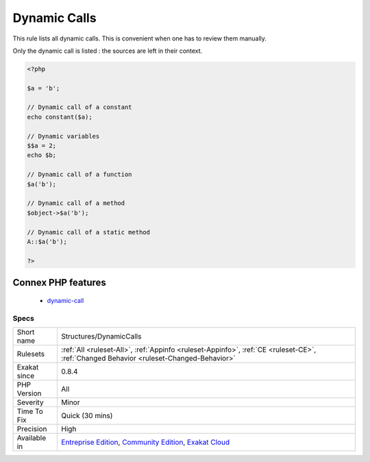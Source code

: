 .. _structures-dynamiccalls:


.. _dynamic-calls:

Dynamic Calls
+++++++++++++

.. meta::
	:description:
		Dynamic Calls: This rule lists all dynamic calls.
	:twitter:card: summary_large_image
	:twitter:site: @exakat
	:twitter:title: Dynamic Calls
	:twitter:description: Dynamic Calls: This rule lists all dynamic calls
	:twitter:creator: @exakat
	:twitter:image:src: https://www.exakat.io/wp-content/uploads/2020/06/logo-exakat.png
	:og:image: https://www.exakat.io/wp-content/uploads/2020/06/logo-exakat.png
	:og:title: Dynamic Calls
	:og:type: article
	:og:description: This rule lists all dynamic calls
	:og:url: https://exakat.readthedocs.io/en/latest/Reference/Rules/Dynamic Calls.html
	:og:locale: en

.. raw:: html


	<script type="application/ld+json">{"@context":"https:\/\/schema.org","@graph":[{"@type":"WebPage","@id":"https:\/\/php-tips.readthedocs.io\/en\/latest\/Reference\/Rules\/Structures\/DynamicCalls.html","url":"https:\/\/php-tips.readthedocs.io\/en\/latest\/Reference\/Rules\/Structures\/DynamicCalls.html","name":"Dynamic Calls","isPartOf":{"@id":"https:\/\/www.exakat.io\/"},"datePublished":"Fri, 10 Jan 2025 09:46:18 +0000","dateModified":"Fri, 10 Jan 2025 09:46:18 +0000","description":"This rule lists all dynamic calls","inLanguage":"en-US","potentialAction":[{"@type":"ReadAction","target":["https:\/\/exakat.readthedocs.io\/en\/latest\/Dynamic Calls.html"]}]},{"@type":"WebSite","@id":"https:\/\/www.exakat.io\/","url":"https:\/\/www.exakat.io\/","name":"Exakat","description":"Smart PHP static analysis","inLanguage":"en-US"}]}</script>

This rule lists all dynamic calls. This is convenient when one has to review them manually.

Only the dynamic call is listed : the sources are left in their context.


.. code-block:: php
   
   <?php
   
   $a = 'b';
   
   // Dynamic call of a constant
   echo constant($a);
   
   // Dynamic variables
   $$a = 2;
   echo $b;
   
   // Dynamic call of a function
   $a('b'); 
   
   // Dynamic call of a method
   $object->$a('b'); 
   
   // Dynamic call of a static method
   A::$a('b'); 
   
   ?>
Connex PHP features
-------------------

  + `dynamic-call <https://php-dictionary.readthedocs.io/en/latest/dictionary/dynamic-call.ini.html>`_


Specs
_____

+--------------+-----------------------------------------------------------------------------------------------------------------------------------------------------------------------------------------+
| Short name   | Structures/DynamicCalls                                                                                                                                                                 |
+--------------+-----------------------------------------------------------------------------------------------------------------------------------------------------------------------------------------+
| Rulesets     | :ref:`All <ruleset-All>`, :ref:`Appinfo <ruleset-Appinfo>`, :ref:`CE <ruleset-CE>`, :ref:`Changed Behavior <ruleset-Changed-Behavior>`                                                  |
+--------------+-----------------------------------------------------------------------------------------------------------------------------------------------------------------------------------------+
| Exakat since | 0.8.4                                                                                                                                                                                   |
+--------------+-----------------------------------------------------------------------------------------------------------------------------------------------------------------------------------------+
| PHP Version  | All                                                                                                                                                                                     |
+--------------+-----------------------------------------------------------------------------------------------------------------------------------------------------------------------------------------+
| Severity     | Minor                                                                                                                                                                                   |
+--------------+-----------------------------------------------------------------------------------------------------------------------------------------------------------------------------------------+
| Time To Fix  | Quick (30 mins)                                                                                                                                                                         |
+--------------+-----------------------------------------------------------------------------------------------------------------------------------------------------------------------------------------+
| Precision    | High                                                                                                                                                                                    |
+--------------+-----------------------------------------------------------------------------------------------------------------------------------------------------------------------------------------+
| Available in | `Entreprise Edition <https://www.exakat.io/entreprise-edition>`_, `Community Edition <https://www.exakat.io/community-edition>`_, `Exakat Cloud <https://www.exakat.io/exakat-cloud/>`_ |
+--------------+-----------------------------------------------------------------------------------------------------------------------------------------------------------------------------------------+


